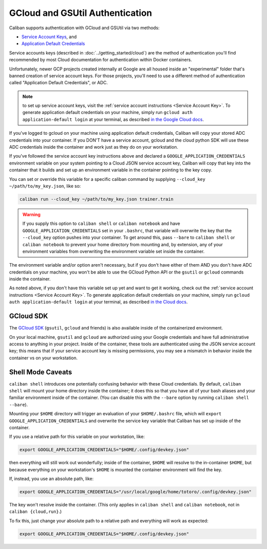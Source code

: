 GCloud and GSUtil Authentication
^^^^^^^^^^^^^^^^^^^^^^^^^^^^^^^^

Caliban supports authentication with GCloud and GSUtil via two methods:


* `Service Account Keys <https://cloud.google.com/iam/docs/creating-managing-service-account-keys>`_\ ,
  and
* `Application Default Credentials <https://cloud.google.com/sdk/gcloud/reference/auth/application-default/login>`_

Service accounts keys (described in :doc:`../getting_started/cloud`) are the
method of authentication you'll find recommended by most Cloud documentation for
authentication within Docker containers.

Unfortunately, newer GCP projects created internally at Google are all housed
inside an "experimental" folder that's banned creation of service account keys.
For those projects, you'll need to use a different method of authentication
called "Application Default Credentials", or ADC.

.. NOTE:: to set up service account keys, visit the :ref:`service
   account instructions <Service Account Key>`. To generate application default
   credentials on your machine, simply run ``gcloud auth application-default
   login`` at your terminal, as described `in the Google Cloud docs
   <https://cloud.google.com/sdk/gcloud/reference/auth/application-default/login>`_.

If you've logged to gcloud on your machine using application default
credentials, Caliban will copy your stored ADC credentials into your container.
If you DON'T have a service account, gcloud and the cloud python SDK will use
these ADC credentials inside the container and work just as they do on your
workstation.

If you've followed the service account key instructions above and declared a
``GOOGLE_APPLICATION_CREDENTIALS`` environment variable on your system pointing to
a Cloud JSON service account key, Caliban will copy that key into the container
that it builds and set up an environment variable in the container pointing to
the key copy.

You can set or override this variable for a specific caliban command by
supplying ``--cloud_key ~/path/to/my_key.json``\ , like so:

.. code-block:: bash

   caliban run --cloud_key ~/path/to/my_key.json trainer.train

.. WARNING:: If you supply this option to ``caliban shell`` or ``caliban
   notebook`` and have ``GOOGLE_APPLICATION_CREDENTIALS`` set in your
   ``.bashrc``, that variable will overwrite the key that the ``--cloud_key``
   option pushes into your container. To get around this, pass ``--bare`` to
   ``caliban shell`` or ``caliban notebook`` to prevent your home directory from
   mounting and, by extension, any of your environment variables from
   overwriting the environment variable set inside the container.

The environment variable and/or option aren't necessary, but if you don't have
either of them AND you don't have ADC credentials on your machine, you won't be
able to use the GCloud Python API or the ``gsutil`` or ``gcloud`` commands inside
the container.

As noted above, if you don't have this variable set up yet and want to get it
working, check out the :ref:`service account instructions <Service Account
Key>`. To generate application default credentials on your machine, simply run
``gcloud auth application-default login`` at your terminal, as described `in the
Cloud docs
<https://cloud.google.com/sdk/gcloud/reference/auth/application-default/login>`_.

GCloud SDK
~~~~~~~~~~

The `GCloud SDK <https://cloud.google.com/sdk/>`_ (\ ``gsutil``\ , ``gcloud`` and friends)
is also available inside of the containerized environment.

On your local machine, ``gsutil`` and ``gcloud`` are authorized using your Google
credentials and have full administrative access to anything in your project.
Inside of the container, these tools are authenticated using the JSON service
account key; this means that if your service account key is missing permissions,
you may see a mismatch in behavior inside the container vs on your workstation.

Shell Mode Caveats
~~~~~~~~~~~~~~~~~~

``caliban shell`` introduces one potentially confusing behavior with these Cloud
credentials. By default, ``caliban shell`` will mount your home directory inside
the container; it does this so that you have all of your bash aliases and your
familiar environment inside of the container. (You can disable this with the
``--bare`` option by running ``caliban shell --bare``\ ).

Mounting your ``$HOME`` directory will trigger an evaluation of your
``$HOME/.bashrc`` file, which will ``export GOOGLE_APPLICATION_CREDENTIALS`` and
overwrite the service key variable that Caliban has set up inside of the
container.

If you use a relative path for this variable on your workstation, like:

.. code-block:: bash

   export GOOGLE_APPLICATION_CREDENTIALS="$HOME/.config/devkey.json"

then everything will still work out wonderfully; inside of the container,
``$HOME`` will resolve to the in-container ``$HOME``\ , but because everything on your
workstation's ``$HOME`` is mounted the container environment will find the key.

If, instead, you use an absolute path, like:

.. code-block:: bash

   export GOOGLE_APPLICATION_CREDENTIALS="/usr/local/google/home/totoro/.config/devkey.json"

The key won't resolve inside the container. (This only applies in ``caliban
shell`` and ``caliban notebook``\ , not in ``caliban {cloud,run}``.)

To fix this, just change your absolute path to a relative path and everything
will work as expected:

.. code-block:: bash

   export GOOGLE_APPLICATION_CREDENTIALS="$HOME/.config/devkey.json"
